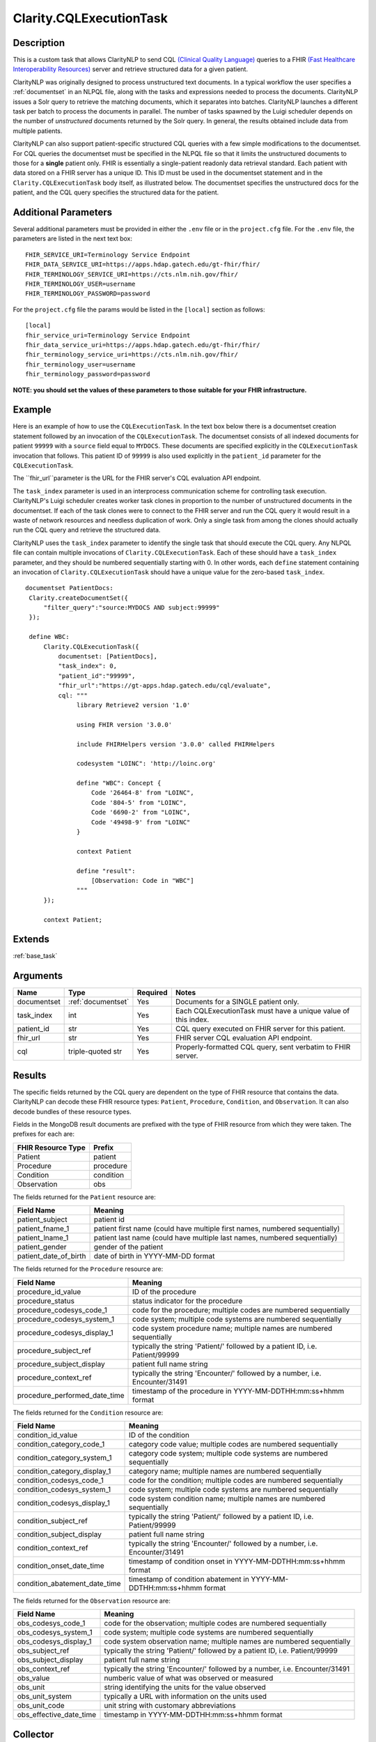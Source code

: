 .. _cqleval:

Clarity.CQLExecutionTask
========================

Description
-----------

This is a custom task that allows ClarityNLP to send CQL
`(Clinical Quality Language) <https://cql.hl7.org/>`_ queries to a FHIR
`(Fast Healthcare Interoperability Resources) <https://www.hl7.org/fhir/overview.html>`_
server and retrieve structured data for a given patient.

ClarityNLP was originally designed to process unstructured text documents.
In a typical workflow the user specifies a :ref:`documentset` in an NLPQL
file, along with the tasks and expressions needed to process the documents.
ClarityNLP issues a Solr query to retrieve the matching documents, which it
separates into batches. ClarityNLP launches a different task per batch to
process the documents in parallel. The number of tasks spawned by the Luigi
scheduler depends on the number of *unstructured* documents returned by the
Solr query. In general, the results obtained include data from multiple
patients.

ClarityNLP can also support patient-specific structured CQL queries with a few
simple modifications to the documentset. For CQL queries the documentset must
be specified in the NLPQL file so that it limits the unstructured documents to
those for a **single** patient only. FHIR is essentially a single-patient
readonly data retrieval standard. Each patient with data stored on a FHIR
server has a unique ID. This ID must be used in the documentset statement and
in the ``Clarity.CQLExecutionTask`` body itself, as illustrated below. The
documentset specifies the unstructured docs for the patient, and the CQL query
specifies the structured data for the patient.

Additional Parameters
---------------------

Several additional parameters must be provided in either the ``.env`` file or
in the ``project.cfg`` file. For the ``.env`` file, the parameters are listed
in the next text box:

::
   
   FHIR_SERVICE_URI=Terminology Service Endpoint
   FHIR_DATA_SERVICE_URI=https://apps.hdap.gatech.edu/gt-fhir/fhir/
   FHIR_TERMINOLOGY_SERVICE_URI=https://cts.nlm.nih.gov/fhir/
   FHIR_TERMINOLOGY_USER=username
   FHIR_TERMINOLOGY_PASSWORD=password

For the ``project.cfg`` file the params would be listed in the ``[local]``
section as follows:
   
::
   
   [local]
   fhir_service_uri=Terminology Service Endpoint
   fhir_data_service_uri=https://apps.hdap.gatech.edu/gt-fhir/fhir/
   fhir_terminology_service_uri=https://cts.nlm.nih.gov/fhir/
   fhir_terminology_user=username
   fhir_terminology_password=password

**NOTE: you should set the values of these parameters to those**
**suitable for your FHIR infrastructure.**

   
Example
-------

Here is an example of how to use the ``CQLExecutionTask``.  In the text box
below there is a documentset creation statement followed by an invocation of
the ``CQLExecutionTask``.  The documentset consists of all indexed documents
for patient ``99999`` with a ``source`` field equal to ``MYDOCS``.  These
documents are specified explicitly in the ``CQLExecutionTask`` invocation that
follows. This patient ID of ``99999`` is also used explicitly in the
``patient_id`` parameter for the ``CQLExecutionTask``.

The ``fhir_url``parameter is the URL for the FHIR server's CQL evaluation API
endpoint.

The ``task_index`` parameter is used in an interprocess communication scheme
for controlling task execution. ClarityNLP's Luigi scheduler creates worker
task clones in proportion to the number of unstructured documents in the
documentset. If each of the task clones were to connect to the FHIR server
and run the CQL query it would result in a waste of network resources and
needless duplication of work. Only a single task from among the clones should
actually run the CQL query and retrieve the structured data.

ClarityNLP uses the ``task_index`` parameter to identify the single task
that should execute the CQL query. Any NLPQL file can contain multiple
invocations of ``Clarity.CQLExecutionTask``. Each of these should have
a ``task_index`` parameter, and they should be numbered sequentially starting
with 0.  In other words, each ``define`` statement containing an invocation
of ``Clarity.CQLExecutionTask`` should have a unique value for the zero-based
``task_index``.

::
   
   documentset PatientDocs:
    Clarity.createDocumentSet({
        "filter_query":"source:MYDOCS AND subject:99999"
    });

    define WBC:
        Clarity.CQLExecutionTask({
            documentset: [PatientDocs],
            "task_index": 0,
            "patient_id":"99999",
            "fhir_url":"https://gt-apps.hdap.gatech.edu/cql/evaluate",
            cql: """
                 library Retrieve2 version '1.0'

                 using FHIR version '3.0.0'

                 include FHIRHelpers version '3.0.0' called FHIRHelpers

                 codesystem "LOINC": 'http://loinc.org'

                 define "WBC": Concept {
                     Code '26464-8' from "LOINC",
                     Code '804-5' from "LOINC",
                     Code '6690-2' from "LOINC",
                     Code '49498-9' from "LOINC"
                 }

                 context Patient

                 define "result":
                     [Observation: Code in "WBC"]
                 """
        });

        context Patient;

Extends
-------
:ref:`base_task`


Arguments
---------

=====================  ===================  ========= ======================================
         Name                 Type          Required                  Notes
=====================  ===================  ========= ======================================
documentset            :ref:`documentset`   Yes       Documents for a SINGLE patient only.
task_index             int                  Yes       Each CQLExecutionTask must have a unique value of this index.
patient_id             str                  Yes       CQL query executed on FHIR server for this patient.
fhir_url               str                  Yes       FHIR server CQL evaluation API endpoint.
cql                    triple-quoted str    Yes       Properly-formatted CQL query, sent verbatim to FHIR server.
=====================  ===================  ========= ======================================



Results
-------

The specific fields returned by the CQL query are dependent on the type of FHIR
resource that contains the data. ClarityNLP can decode these FHIR resource types:
``Patient``, ``Procedure``, ``Condition``, and ``Observation``. It can also decode
bundles of these resource types.

Fields in the MongoDB result documents are prefixed with the type of FHIR resource
from which they were taken. The prefixes for each are:

=================== =========
FHIR Resource Type   Prefix
=================== =========
Patient             patient
Procedure           procedure
Condition           condition
Observation         obs
=================== =========

The fields returned for the ``Patient`` resource are:

====================== =============================================================================
Field Name             Meaning
====================== =============================================================================
patient_subject        patient id
patient_fname_1        patient first name (could have multiple first names, numbered sequentially)
patient_lname_1        patient last name (could have multiple last names, numbered sequentially)
patient_gender         gender of the patient
patient_date_of_birth  date of birth in YYYY-MM-DD format
====================== =============================================================================

The fields returned for the ``Procedure`` resource are:

============================== =============================================================================
Field Name                     Meaning
============================== =============================================================================
procedure_id_value             ID of the procedure
procedure_status               status indicator for the procedure
procedure_codesys_code_1       code for the procedure; multiple codes are numbered sequentially
procedure_codesys_system_1     code system; multiple code systems are numbered sequentially
procedure_codesys_display_1    code system procedure name; multiple names are numbered sequentially
procedure_subject_ref          typically the string 'Patient/' followed by a patient ID, i.e. Patient/99999
procedure_subject_display      patient full name string
procedure_context_ref          typically the string 'Encounter/' followed by a number, i.e. Encounter/31491
procedure_performed_date_time  timestamp of the procedure in YYYY-MM-DDTHH:mm:ss+hhmm format
============================== =============================================================================

The fields returned for the ``Condition`` resource are:

============================== =============================================================================
Field Name                     Meaning
============================== =============================================================================
condition_id_value             ID of the condition
condition_category_code_1      category code value; multiple codes are numbered sequentially
condition_category_system_1    category code system; multiple code systems are numbered sequentially
condition_category_display_1   category name; multiple names are numbered sequentially
condition_codesys_code_1       code for the condition; multiple codes are numbered sequentially
condition_codesys_system_1     code system; multiple code systems are numbered sequentially
condition_codesys_display_1    code system condition name; multiple names are numbered sequentially
condition_subject_ref          typically the string 'Patient/' followed by a patient ID, i.e. Patient/99999
condition_subject_display      patient full name string
condition_context_ref          typically the string 'Encounter/' followed by a number, i.e. Encounter/31491
condition_onset_date_time      timestamp of condition onset in YYYY-MM-DDTHH:mm:ss+hhmm format
condition_abatement_date_time  timestamp of condition abatement in YYYY-MM-DDTHH:mm:ss+hhmm format
============================== =============================================================================

The fields returned for the ``Observation`` resource are:

============================== =============================================================================
Field Name                     Meaning
============================== =============================================================================
obs_codesys_code_1             code for the observation; multiple codes are numbered sequentially
obs_codesys_system_1           code system; multiple code systems are numbered sequentially
obs_codesys_display_1          code system observation name; multiple names are numbered sequentially
obs_subject_ref                typically the string 'Patient/' followed by a patient ID, i.e. Patient/99999
obs_subject_display            patient full name string
obs_context_ref                typically the string 'Encounter/' followed by a number, i.e. Encounter/31491
obs_value                      numberic value of what was observed or measured
obs_unit                       string identifying the units for the value observed
obs_unit_system                typically a URL with information on the units used
obs_unit_code                  unit string with customary abbreviations
obs_effective_date_time        timestamp in YYYY-MM-DDTHH:mm:ss+hhmm format
============================== =============================================================================


Collector
---------
No
